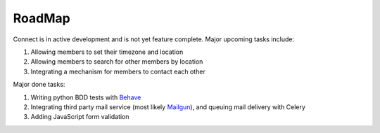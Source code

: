 =======
RoadMap
=======

Connect is in active development and is not yet feature complete.
Major upcoming tasks include:

#. Allowing members to set their timezone and location
#. Allowing members to search for other members by location
#. Integrating a mechanism for members to contact each other

.. _`Behave`: http://pythonhosted.org/behave/
.. _`Mailgun`: http://mailgun.com/


Major done tasks:

#. Writing python BDD tests with `Behave`_
#. Integrating third party mail service (most likely `Mailgun`_), and queuing mail delivery with Celery
#. Adding JavaScript form validation
